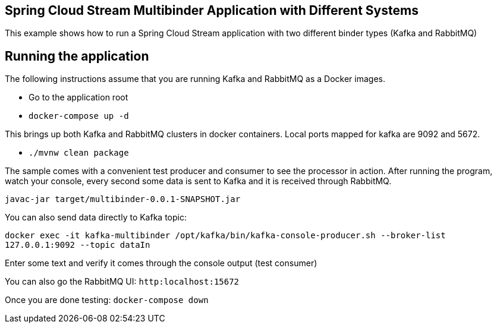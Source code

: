 == Spring Cloud Stream Multibinder Application with Different Systems

This example shows how to run a Spring Cloud Stream application with two different binder types (Kafka and RabbitMQ)


## Running the application

The following instructions assume that you are running Kafka and RabbitMQ as a Docker images.

* Go to the application root
* `docker-compose up -d`

This brings up both Kafka and RabbitMQ clusters in docker containers.
Local ports mapped for kafka are 9092 and 5672.

* `./mvnw clean package`

The sample comes with a convenient test producer and consumer to see the processor in action.
After running the program, watch your console, every second some data is sent to Kafka and it is received through RabbitMQ.

```
javac-jar target/multibinder-0.0.1-SNAPSHOT.jar
```

You can also send data directly to Kafka topic:

`docker exec -it kafka-multibinder /opt/kafka/bin/kafka-console-producer.sh --broker-list 127.0.0.1:9092 --topic dataIn`

Enter some text and verify it comes through the console output (test consumer)

You can also go the RabbitMQ UI: `http:localhost:15672`

Once you are done testing: `docker-compose down`

